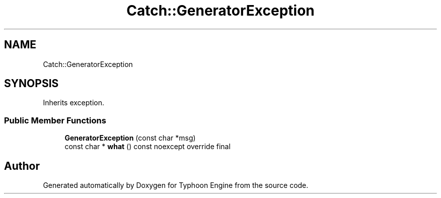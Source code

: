 .TH "Catch::GeneratorException" 3 "Sat Jul 20 2019" "Version 0.1" "Typhoon Engine" \" -*- nroff -*-
.ad l
.nh
.SH NAME
Catch::GeneratorException
.SH SYNOPSIS
.br
.PP
.PP
Inherits exception\&.
.SS "Public Member Functions"

.in +1c
.ti -1c
.RI "\fBGeneratorException\fP (const char *msg)"
.br
.ti -1c
.RI "const char * \fBwhat\fP () const noexcept override final"
.br
.in -1c

.SH "Author"
.PP 
Generated automatically by Doxygen for Typhoon Engine from the source code\&.
